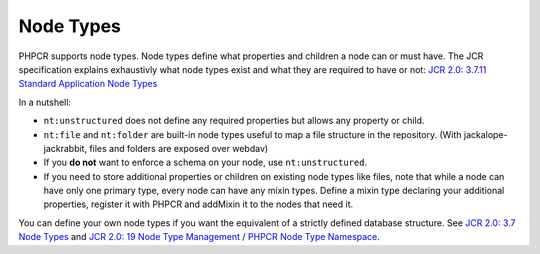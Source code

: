 Node Types
==========

PHPCR supports node types. Node types define what properties and children a node can or must have. The JCR specification explains exhaustivly what node types exist and what they are required to have or not: `JCR 2.0: 3.7.11 Standard Application Node Types <http://www.day.com/specs/jcr/2.0/3_Repository_Model.html#3.7.11%20Standard%20Application%20Node%20Types>`_

In a nutshell:

* ``nt:unstructured`` does not define any required properties but allows any property or child.
* ``nt:file`` and ``nt:folder`` are built-in node types useful to map a file structure in the repository. (With jackalope-jackrabbit, files and folders are exposed over webdav)
* If you **do not** want to enforce a schema on your node, use
  ``nt:unstructured``.
* If you need to store additional properties or children on existing node types like files, note that while a node can have only one primary type, every node can have any mixin types. Define a mixin type declaring your additional properties, register it with PHPCR and addMixin it to the nodes that need it.

You can define your own node types if you want the equivalent of a strictly defined database structure. See `JCR 2.0: 3.7 Node Types <http://www.day.com/specs/jcr/2.0/3_Repository_Model.html#3.7%20Node%20Types>`_ and `JCR 2.0: 19 Node Type Management <http://www.day.com/specs/jcr/2.0/19_Node_Type_Management.html>`_ / `PHPCR Node Type Namespace <http://phpcr.github.io/doc/html/index.html>`_.

